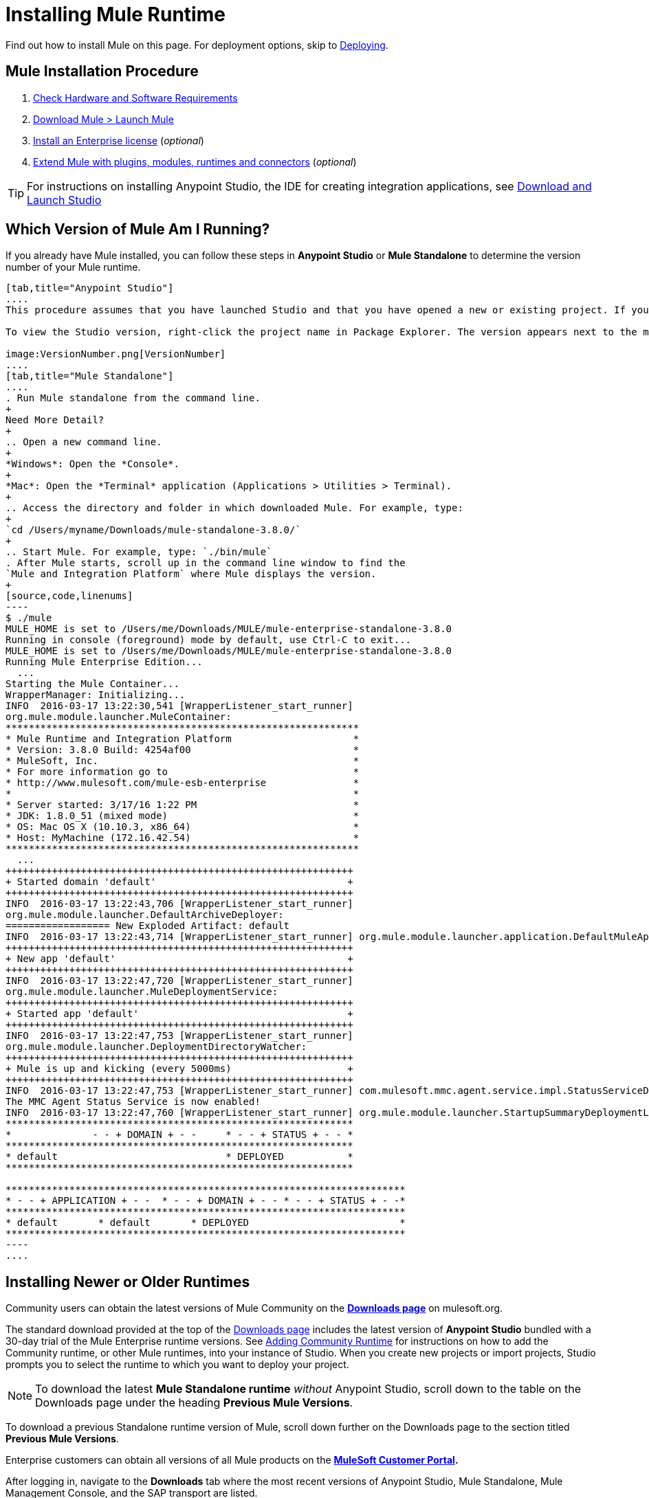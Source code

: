 = Installing Mule Runtime
:keywords: mule, install, mule, download

Find out how to install Mule on this page. For deployment options, skip to link:/mule-user-guide/v/3.8/deploying[Deploying].

== Mule Installation Procedure

. link:/mule-user-guide/v/3.8/hardware-and-software-requirements[Check Hardware and Software Requirements]
. link:/mule-user-guide/v/3.8/downloading-and-starting-mule-esb[Download Mule > Launch Mule]
. link:/mule-user-guide/v/3.8/installing-an-enterprise-license[Install an Enterprise license] (_optional_)
. link:/anypoint-studio/v/7/installing-extensions[Extend Mule with plugins, modules, runtimes and connectors] (_optional_)


[TIP]
For instructions on installing Anypoint Studio, the IDE for creating integration applications, see link:/anypoint-studio/v/7/download-and-launch-anypoint-studio[Download and Launch Studio]

== Which Version of Mule Am I Running?

If you already have Mule installed, you can follow these steps in *Anypoint Studio* or *Mule Standalone* to determine the version number of your Mule runtime.

[tabs]
------
[tab,title="Anypoint Studio"]
....
This procedure assumes that you have launched Studio and that you have opened a new or existing project. If you have not yet opened your first project in Studio, click *File* > *New* > *Mule Project*, and observe the default value in the *Server Runtime* field in the wizard.

To view the Studio version, right-click the project name in Package Explorer. The version appears next to the mule-project.xml file name. You can also double-click the *mule-project.xml* file name and view the version in the Server Runtime field:

image:VersionNumber.png[VersionNumber]
....
[tab,title="Mule Standalone"]
....
. Run Mule standalone from the command line.
+
Need More Detail?
+
.. Open a new command line.
+
*Windows*: Open the *Console*.
+
*Mac*: Open the *Terminal* application (Applications > Utilities > Terminal).
+
.. Access the directory and folder in which downloaded Mule. For example, type:
+
`cd /Users/myname/Downloads/mule-standalone-3.8.0/`
+
.. Start Mule. For example, type: `./bin/mule`
. After Mule starts, scroll up in the command line window to find the 
`Mule and Integration Platform` where Mule displays the version.
+
[source,code,linenums]
----
$ ./mule
MULE_HOME is set to /Users/me/Downloads/MULE/mule-enterprise-standalone-3.8.0
Running in console (foreground) mode by default, use Ctrl-C to exit...
MULE_HOME is set to /Users/me/Downloads/MULE/mule-enterprise-standalone-3.8.0
Running Mule Enterprise Edition...
  ...
Starting the Mule Container...
WrapperManager: Initializing...
INFO  2016-03-17 13:22:30,541 [WrapperListener_start_runner]
org.mule.module.launcher.MuleContainer:
*************************************************************
* Mule Runtime and Integration Platform                     *
* Version: 3.8.0 Build: 4254af00                            *
* MuleSoft, Inc.                                            *
* For more information go to                                *
* http://www.mulesoft.com/mule-esb-enterprise               *
*                                                           *
* Server started: 3/17/16 1:22 PM                           *
* JDK: 1.8.0_51 (mixed mode)                                *
* OS: Mac OS X (10.10.3, x86_64)                            *
* Host: MyMachine (172.16.42.54)                            *
*************************************************************
  ...
++++++++++++++++++++++++++++++++++++++++++++++++++++++++++++
+ Started domain 'default'                                 +
++++++++++++++++++++++++++++++++++++++++++++++++++++++++++++
INFO  2016-03-17 13:22:43,706 [WrapperListener_start_runner]
org.mule.module.launcher.DefaultArchiveDeployer:
================== New Exploded Artifact: default
INFO  2016-03-17 13:22:43,714 [WrapperListener_start_runner] org.mule.module.launcher.application.DefaultMuleApplication:
++++++++++++++++++++++++++++++++++++++++++++++++++++++++++++
+ New app 'default'                                        +
++++++++++++++++++++++++++++++++++++++++++++++++++++++++++++
INFO  2016-03-17 13:22:47,720 [WrapperListener_start_runner]
org.mule.module.launcher.MuleDeploymentService:
++++++++++++++++++++++++++++++++++++++++++++++++++++++++++++
+ Started app 'default'                                    +
++++++++++++++++++++++++++++++++++++++++++++++++++++++++++++
INFO  2016-03-17 13:22:47,753 [WrapperListener_start_runner]
org.mule.module.launcher.DeploymentDirectoryWatcher:
++++++++++++++++++++++++++++++++++++++++++++++++++++++++++++
+ Mule is up and kicking (every 5000ms)                    +
++++++++++++++++++++++++++++++++++++++++++++++++++++++++++++
INFO  2016-03-17 13:22:47,753 [WrapperListener_start_runner] com.mulesoft.mmc.agent.service.impl.StatusServiceDeploymentListener:
The MMC Agent Status Service is now enabled!
INFO  2016-03-17 13:22:47,760 [WrapperListener_start_runner] org.mule.module.launcher.StartupSummaryDeploymentListener:
************************************************************
*              - - + DOMAIN + - -     * - - + STATUS + - - *
************************************************************
* default                             * DEPLOYED           *
************************************************************

*********************************************************************
* - - + APPLICATION + - -  * - - + DOMAIN + - - * - - + STATUS + - -*
*********************************************************************
* default       * default       * DEPLOYED                          *
*********************************************************************
----
....
------

== Installing Newer or Older Runtimes

Community users can obtain the latest versions of Mule Community on the *link:http://www.mulesoft.org/download-mule-esb-community-edition[Downloads page]* on mulesoft.org.

The standard download provided at the top of the link:http://www.mulesoft.org/download-mule-esb-community-edition[Downloads page] includes the latest version of *Anypoint Studio* bundled with a 30-day trial of the Mule Enterprise runtime versions. See link:/anypoint-studio/v/7/adding-community-runtime[Adding Community Runtime] for instructions on how to add the Community runtime, or other Mule runtimes, into your instance of Studio. When you create new projects or import projects, Studio prompts you to select the runtime to which you want to deploy your project.

[NOTE]
To download the latest *Mule Standalone runtime* _without_ Anypoint Studio, scroll down to the table on the Downloads page under the heading *Previous Mule Versions*.

To download a previous Standalone runtime version of Mule, scroll down further on the Downloads page to the section titled *Previous Mule Versions*.

Enterprise customers can obtain all versions of all Mule products on the *http://www.mulesoft.com/support-login[MuleSoft Customer Portal].*

After logging in, navigate to the *Downloads* tab where the most recent versions of Anypoint Studio, Mule Standalone, Mule Management Console, and the SAP transport are listed.

The latest version of *Anypoint Studio* includes the latest runtime version. See link:/anypoint-studio/v/7/installing-extensions[Installing Extensions] for instructions on how to add other Mule runtime versions into your Studio instance. When you create new projects or import projects into Studio, you can select the runtime on which you want to deploy your project.

To access previous versions of any MuleSoft product, click the *Content* tab, then search for the product to see all of its versions and associated downloads.

== See Also

* link:/mule-user-guide/v/3.8/starting-and-stopping-mule-esb[Starting and Stopping Mule]
* link:http://training.mulesoft.com[MuleSoft Training]
* link:https://www.mulesoft.com/webinars[MuleSoft Webinars]
* link:http://blogs.mulesoft.com[MuleSoft Blogs]
* link:http://forums.mulesoft.com[MuleSoft's Forums]
